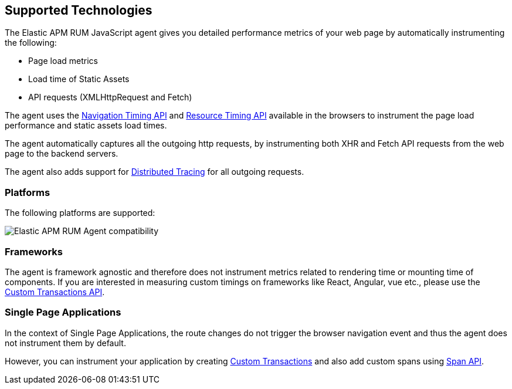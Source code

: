 [[supported-technologies]]
== Supported Technologies

The Elastic APM RUM JavaScript agent gives you detailed performance metrics of your web page by automatically instrumenting the following:

* Page load metrics
* Load time of Static Assets
* API requests (XMLHttpRequest and Fetch)

The agent uses the https://developer.mozilla.org/en-US/docs/Web/API/Navigation_timing_API[Navigation Timing API] and https://developer.mozilla.org/en-US/docs/Web/API/Resource_Timing_API[Resource Timing API] available in the browsers to instrument the page load performance and static assets load times.

The agent automatically captures all the outgoing http requests, by instrumenting both XHR and Fetch API requests from the web page to the backend servers.

The agent also adds support for <<distributed-tracing-guide, Distributed Tracing>> for all outgoing requests.

[float]
[[platforms]]
=== Platforms

The following platforms are supported:

// Update this image by modifying this URL:
// https://badges.herokuapp.com/browsers?android=5.1&firefox=52&googlechrome=49,74&iexplore=8.1&iphone=12&microsoftedge=10&safari=10.11
// Additional information: https://github.com/exogen/badge-matrix
image::images/compatibility.png[Elastic APM RUM Agent compatibility]

[float]
[[frameworks]]
=== Frameworks

The agent is framework agnostic and therefore does not instrument metrics related to rendering time or mounting time of components. If you are interested in measuring custom timings on frameworks like React, Angular, vue etc., please use the <<custom-transactions, Custom Transactions API>>.

[float]
[[spa]]
=== Single Page Applications

In the context of Single Page Applications, the route changes do not trigger the browser navigation event and thus the agent does not instrument them by default. 

However, you can instrument your application by creating <<custom-transactions, Custom Transactions>> and also add custom spans using <<apm-start-span, Span API>>.
